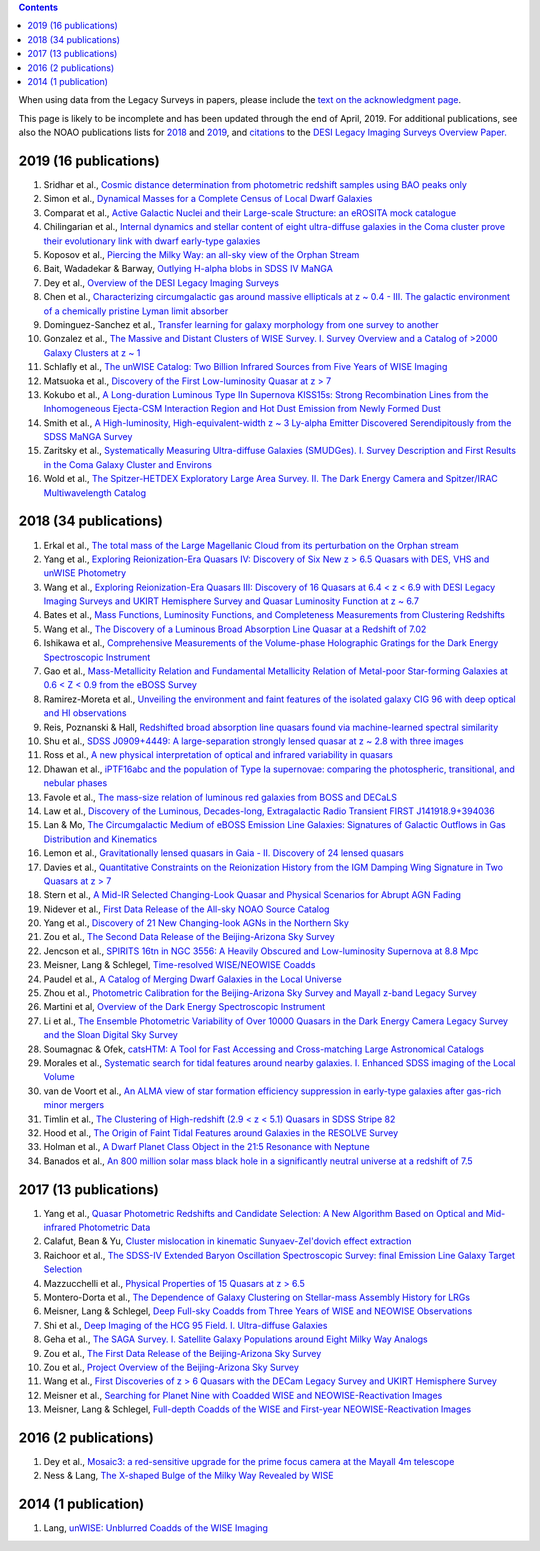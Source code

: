 .. title: Publications that use or reference Legacy Survey data or tools
.. slug: pubs
.. tags: mathjax
.. description: 

.. |leq|    unicode:: U+2264 .. LESS-THAN-OR-EQUAL-TO SIGN
.. |geq|    unicode:: U+2265 .. GREATER-THAN-OR-EQUAL-TO SIGN

.. class:: pull-right well

.. contents::

When using data from the Legacy Surveys in papers, please include the `text on the acknowledgment page`_.

This page is likely to be incomplete and has been updated through the end of April, 2019. For additional publications, see also the NOAO publications lists for `2018`_ and `2019`_, and `citations`_ to the `DESI Legacy Imaging Surveys Overview Paper.`_

2019 (16 publications)
======================
#. Sridhar et al., `Cosmic distance determination from photometric redshift samples using BAO peaks only`_
#. Simon et al., `Dynamical Masses for a Complete Census of Local Dwarf Galaxies`_
#. Comparat et al., `Active Galactic Nuclei and their Large-scale Structure: an eROSITA mock catalogue`_
#. Chilingarian et al., `Internal dynamics and stellar content of eight ultra-diffuse galaxies in the Coma cluster prove their evolutionary link with dwarf early-type galaxies`_
#. Koposov et al., `Piercing the Milky Way: an all-sky view of the Orphan Stream`_
#. Bait, Wadadekar & Barway, `Outlying H-alpha blobs in SDSS IV MaNGA`_
#. Dey et al., `Overview of the DESI Legacy Imaging Surveys`_
#. Chen et al., `Characterizing circumgalactic gas around massive ellipticals at z ~ 0.4 - III. The galactic environment of a chemically pristine Lyman limit absorber`_
#. Dominguez-Sanchez et al., `Transfer learning for galaxy morphology from one survey to another`_
#. Gonzalez et al., `The Massive and Distant Clusters of WISE Survey. I. Survey Overview and a Catalog of >2000 Galaxy Clusters at z ~ 1`_
#. Schlafly et al., `The unWISE Catalog: Two Billion Infrared Sources from Five Years of WISE Imaging`_
#. Matsuoka et al., `Discovery of the First Low-luminosity Quasar at z > 7`_
#. Kokubo et al., `A Long-duration Luminous Type IIn Supernova KISS15s: Strong Recombination Lines from the Inhomogeneous Ejecta-CSM Interaction Region and Hot Dust Emission from Newly Formed Dust`_
#. Smith et al., `A High-luminosity, High-equivalent-width z ~ 3 Ly-alpha Emitter Discovered Serendipitously from the SDSS MaNGA Survey`_
#. Zaritsky et al., `Systematically Measuring Ultra-diffuse Galaxies (SMUDGes). I. Survey Description and First Results in the Coma Galaxy Cluster and Environs`_
#. Wold et al., `The Spitzer-HETDEX Exploratory Large Area Survey. II. The Dark Energy Camera and Spitzer/IRAC Multiwavelength Catalog`_

2018 (34 publications)
======================
#. Erkal et al., `The total mass of the Large Magellanic Cloud from its perturbation on the Orphan stream`_
#. Yang et al., `Exploring Reionization-Era Quasars IV: Discovery of Six New z > 6.5 Quasars with DES, VHS and unWISE Photometry`_
#. Wang et al., `Exploring Reionization-Era Quasars III: Discovery of 16 Quasars at 6.4 < z < 6.9 with DESI Legacy Imaging Surveys and UKIRT Hemisphere Survey and Quasar Luminosity Function at z ~ 6.7`_
#. Bates et al., `Mass Functions, Luminosity Functions, and Completeness Measurements from Clustering Redshifts`_
#. Wang et al., `The Discovery of a Luminous Broad Absorption Line Quasar at a Redshift of 7.02`_
#. Ishikawa et al., `Comprehensive Measurements of the Volume-phase Holographic Gratings for the Dark Energy Spectroscopic Instrument`_
#. Gao et al., `Mass-Metallicity Relation and Fundamental Metallicity Relation of Metal-poor Star-forming Galaxies at 0.6 < Z < 0.9 from the eBOSS Survey`_
#. Ramirez-Moreta et al., `Unveiling the environment and faint features of the isolated galaxy CIG 96 with deep optical and HI observations`_
#. Reis, Poznanski & Hall, `Redshifted broad absorption line quasars found via machine-learned spectral similarity`_
#. Shu et al., `SDSS J0909+4449: A large-separation strongly lensed quasar at z ~ 2.8 with three images`_
#. Ross et al., `A new physical interpretation of optical and infrared variability in quasars`_
#. Dhawan et al., `iPTF16abc and the population of Type Ia supernovae: comparing the photospheric, transitional, and nebular phases`_
#. Favole et al., `The mass-size relation of luminous red galaxies from BOSS and DECaLS`_
#. Law et al., `Discovery of the Luminous, Decades-long, Extragalactic Radio Transient FIRST J141918.9+394036`_
#. Lan & Mo, `The Circumgalactic Medium of eBOSS Emission Line Galaxies: Signatures of Galactic Outflows in Gas Distribution and Kinematics`_
#. Lemon et al., `Gravitationally lensed quasars in Gaia - II. Discovery of 24 lensed quasars`_
#. Davies et al., `Quantitative Constraints on the Reionization History from the IGM Damping Wing Signature in Two Quasars at z > 7`_
#. Stern et al., `A Mid-IR Selected Changing-Look Quasar and Physical Scenarios for Abrupt AGN Fading`_
#. Nidever et al., `First Data Release of the All-sky NOAO Source Catalog`_
#. Yang et al., `Discovery of 21 New Changing-look AGNs in the Northern Sky`_
#. Zou et al., `The Second Data Release of the Beijing-Arizona Sky Survey`_
#. Jencson et al., `SPIRITS 16tn in NGC 3556: A Heavily Obscured and Low-luminosity Supernova at 8.8 Mpc`_
#. Meisner, Lang & Schlegel, `Time-resolved WISE/NEOWISE Coadds`_
#. Paudel et al., `A Catalog of Merging Dwarf Galaxies in the Local Universe`_
#. Zhou et al., `Photometric Calibration for the Beijing-Arizona Sky Survey and Mayall z-band Legacy Survey`_
#. Martini et al, `Overview of the Dark Energy Spectroscopic Instrument`_
#. Li et al., `The Ensemble Photometric Variability of Over 10000 Quasars in the Dark Energy Camera Legacy Survey and the Sloan Digital Sky Survey`_
#. Soumagnac & Ofek, `catsHTM: A Tool for Fast Accessing and Cross-matching Large Astronomical Catalogs`_
#. Morales et al., `Systematic search for tidal features around nearby galaxies. I. Enhanced SDSS imaging of the Local Volume`_
#. van de Voort et al., `An ALMA view of star formation efficiency suppression in early-type galaxies after gas-rich minor mergers`_
#. Timlin et al., `The Clustering of High-redshift (2.9 < z < 5.1) Quasars in SDSS Stripe 82`_
#. Hood et al., `The Origin of Faint Tidal Features around Galaxies in the RESOLVE Survey`_
#. Holman et al., `A Dwarf Planet Class Object in the 21:5 Resonance with Neptune`_
#. Banados et al., `An 800 million solar mass black hole in a significantly neutral universe at a redshift of 7.5`_

2017 (13 publications)
======================
#. Yang et al., `Quasar Photometric Redshifts and Candidate Selection: A New Algorithm Based on Optical and Mid-infrared Photometric Data`_
#. Calafut, Bean & Yu, `Cluster mislocation in kinematic Sunyaev-Zel'dovich effect extraction`_
#. Raichoor et al., `The SDSS-IV Extended Baryon Oscillation Spectroscopic Survey: final Emission Line Galaxy Target Selection`_
#. Mazzucchelli et al., `Physical Properties of 15 Quasars at z > 6.5`_
#. Montero-Dorta et al., `The Dependence of Galaxy Clustering on Stellar-mass Assembly History for LRGs`_
#. Meisner, Lang & Schlegel, `Deep Full-sky Coadds from Three Years of WISE and NEOWISE Observations`_
#. Shi et al., `Deep Imaging of the HCG 95 Field. I. Ultra-diffuse Galaxies`_
#. Geha et al., `The SAGA Survey. I. Satellite Galaxy Populations around Eight Milky Way Analogs`_
#. Zou et al., `The First Data Release of the Beijing-Arizona Sky Survey`_
#. Zou et al., `Project Overview of the Beijing-Arizona Sky Survey`_
#. Wang et al., `First Discoveries of z > 6 Quasars with the DECam Legacy Survey and UKIRT Hemisphere Survey`_
#. Meisner et al., `Searching for Planet Nine with Coadded WISE and NEOWISE-Reactivation Images`_
#. Meisner, Lang & Schlegel, `Full-depth Coadds of the WISE and First-year NEOWISE-Reactivation Images`_

2016 (2 publications)
=====================
#. Dey et al., `Mosaic3: a red-sensitive upgrade for the prime focus camera at the Mayall 4m telescope`_
#. Ness & Lang, `The X-shaped Bulge of the Milky Way Revealed by WISE`_

2014 (1 publication)
====================
#. Lang, `unWISE: Unblurred Coadds of the WISE Imaging`_

.. _`text on the acknowledgment page`: ../acknowledgment
.. _`DESI Legacy Imaging Surveys Overview Paper.`: http://adsabs.harvard.edu/abs/2019AJ....157..168D
.. _`2018`: https://www.noao.edu/noao/library/NOAO_FY18_Publications.html#DECaLS
.. _`2019`: https://www.noao.edu/noao/library/NOAO-FY19-Publications.html#LegacySurveys
.. _`citations`: http://adsabs.harvard.edu/cgi-bin/nph-ref_query?bibcode=2019AJ....157..168D&amp;refs=CITATIONS&amp;db_key=AST

.. _`Cosmic distance determination from photometric redshift samples using BAO peaks only`: http://adsabs.harvard.edu/abs/2019arXiv190309651S
.. _`Dynamical Masses for a Complete Census of Local Dwarf Galaxies`: http://adsabs.harvard.edu/abs/2019arXiv190304743S
.. _`Active Galactic Nuclei and their Large-scale Structure: an eROSITA mock catalogue`: http://adsabs.harvard.edu/abs/2019arXiv190110866C
.. _`Internal dynamics and stellar content of eight ultra-diffuse galaxies in the Coma cluster prove their evolutionary link with dwarf early-type galaxies`: http://adsabs.harvard.edu/abs/2019arXiv190105489C
.. _`Piercing the Milky Way: an all-sky view of the Orphan Stream`: http://adsabs.harvard.edu/abs/2019MNRAS.485.4726K
.. _`Outlying H-alpha blobs in SDSS IV MaNGA`: http://adsabs.harvard.edu/abs/2019MNRAS.485..428B
.. _`Overview of the DESI Legacy Imaging Surveys`: http://adsabs.harvard.edu/abs/2019AJ....157..168D
.. _`Characterizing circumgalactic gas around massive ellipticals at z ~ 0.4 - III. The galactic environment of a chemically pristine Lyman limit absorber`: http://adsabs.harvard.edu/abs/2019MNRAS.484..431C
.. _`Transfer learning for galaxy morphology from one survey to another`: http://adsabs.harvard.edu/abs/2019MNRAS.484...93D
.. _`The Massive and Distant Clusters of WISE Survey. I. Survey Overview and a Catalog of >2000 Galaxy Clusters at z ~ 1`: http://adsabs.harvard.edu/abs/2019ApJS..240...33G
.. _`The unWISE Catalog: Two Billion Infrared Sources from Five Years of WISE Imaging`: http://adsabs.harvard.edu/abs/2019ApJS..240...30S
.. _`Discovery of the First Low-luminosity Quasar at z > 7`: http://adsabs.harvard.edu/abs/2019ApJ...872L...2M
.. _`A Long-duration Luminous Type IIn Supernova KISS15s: Strong Recombination Lines from the Inhomogeneous Ejecta-CSM Interaction Region and Hot Dust Emission from Newly Formed Dust`: http://adsabs.harvard.edu/abs/2019ApJ...872..135K
.. _`A High-luminosity, High-equivalent-width z ~ 3 Ly-alpha Emitter Discovered Serendipitously from the SDSS MaNGA Survey`: http://adsabs.harvard.edu/abs/2019RNAAS...3a..22S
.. _`Systematically Measuring Ultra-diffuse Galaxies (SMUDGes). I. Survey Description and First Results in the Coma Galaxy Cluster and Environs`: http://adsabs.harvard.edu/abs/2019ApJS..240....1Z
.. _`The Spitzer-HETDEX Exploratory Large Area Survey. II. The Dark Energy Camera and Spitzer/IRAC Multiwavelength Catalog`: http://adsabs.harvard.edu/abs/2019ApJS..240....5W

.. _`The total mass of the Large Magellanic Cloud from its perturbation on the Orphan stream`: http://adsabs.harvard.edu/abs/2018arXiv181208192E
.. _`Exploring Reionization-Era Quasars IV: Discovery of Six New z > 6.5 Quasars with DES, VHS and unWISE Photometry`: http://adsabs.harvard.edu/abs/2018arXiv181111915Y
.. _`Exploring Reionization-Era Quasars III: Discovery of 16 Quasars at 6.4 < z < 6.9 with DESI Legacy Imaging Surveys and UKIRT Hemisphere Survey and Quasar Luminosity Function at z ~ 6.7`: http://adsabs.harvard.edu/abs/2018arXiv181011926W
.. _`Mass Functions, Luminosity Functions, and Completeness Measurements from Clustering Redshifts`: http://adsabs.harvard.edu/abs/2018arXiv181001767B
.. _`The Discovery of a Luminous Broad Absorption Line Quasar at a Redshift of 7.02`: http://adsabs.harvard.edu/abs/2018ApJ...869L...9W
.. _`Comprehensive Measurements of the Volume-phase Holographic Gratings for the Dark Energy Spectroscopic Instrument`: http://adsabs.harvard.edu/abs/2018ApJ...869...24I
.. _`Mass-Metallicity Relation and Fundamental Metallicity Relation of Metal-poor Star-forming Galaxies at 0.6 < Z < 0.9 from the eBOSS Survey`: http://adsabs.harvard.edu/abs/2018ApJ...869...15G
.. _`Unveiling the environment and faint features of the isolated galaxy CIG 96 with deep optical and HI observations`: http://adsabs.harvard.edu/abs/2018A%26A...619A.163R
.. _`Redshifted broad absorption line quasars found via machine-learned spectral similarity`: http://adsabs.harvard.edu/abs/2018MNRAS.480.3889R
.. _`SDSS J0909+4449: A large-separation strongly lensed quasar at z ~ 2.8 with three images`: http://adsabs.harvard.edu/abs/2018MNRAS.481L.136S
.. _`A new physical interpretation of optical and infrared variability in quasars`: http://adsabs.harvard.edu/abs/2018MNRAS.480.4468R
.. _`iPTF16abc and the population of Type Ia supernovae: comparing the photospheric, transitional, and nebular phases`: http://adsabs.harvard.edu/abs/2018MNRAS.480.1445D
.. _`The mass-size relation of luminous red galaxies from BOSS and DECaLS`: http://adsabs.harvard.edu/abs/2018MNRAS.480.1415F
.. _`Discovery of the Luminous, Decades-long, Extragalactic Radio Transient FIRST J141918.9+394036`: http://adsabs.harvard.edu/abs/2018ApJ...866L..22L
.. _`The Circumgalactic Medium of eBOSS Emission Line Galaxies: Signatures of Galactic Outflows in Gas Distribution and Kinematics`: http://adsabs.harvard.edu/abs/2018ApJ...866...36L
.. _`Gravitationally lensed quasars in Gaia - II. Discovery of 24 lensed quasars`: http://adsabs.harvard.edu/abs/2018MNRAS.479.5060L
.. _`Quantitative Constraints on the Reionization History from the IGM Damping Wing Signature in Two Quasars at z > 7`: http://adsabs.harvard.edu/abs/2018ApJ...864..142D
.. _`A Mid-IR Selected Changing-Look Quasar and Physical Scenarios for Abrupt AGN Fading`: http://adsabs.harvard.edu/abs/2018ApJ...864...27S
.. _`First Data Release of the All-sky NOAO Source Catalog`: http://adsabs.harvard.edu/abs/2018AJ....156..131N
.. _`Discovery of 21 New Changing-look AGNs in the Northern Sky`: http://adsabs.harvard.edu/abs/2018ApJ...862..109Y
.. _`The Second Data Release of the Beijing-Arizona Sky Survey`: http://adsabs.harvard.edu/abs/2018ApJS..237...37Z
.. _`SPIRITS 16tn in NGC 3556: A Heavily Obscured and Low-luminosity Supernova at 8.8 Mpc`: http://adsabs.harvard.edu/abs/2018ApJ...863...20J
.. _`Time-resolved WISE/NEOWISE Coadds`: http://adsabs.harvard.edu/abs/2018AJ....156...69M
.. _`A Catalog of Merging Dwarf Galaxies in the Local Universe`: http://adsabs.harvard.edu/abs/2018ApJS..237...36P
.. _`Photometric Calibration for the Beijing-Arizona Sky Survey and Mayall z-band Legacy Survey`: http://adsabs.harvard.edu/abs/2018PASP..130h5001Z
.. _`Overview of the Dark Energy Spectroscopic Instrument`: http://adsabs.harvard.edu/abs/2018SPIE10702E..1FM
.. _`The Ensemble Photometric Variability of Over 10000 Quasars in the Dark Energy Camera Legacy Survey and the Sloan Digital Sky Survey`: http://adsabs.harvard.edu/abs/2018ApJ...861....6L
.. _`catsHTM: A Tool for Fast Accessing and Cross-matching Large Astronomical Catalogs`: http://adsabs.harvard.edu/abs/2018PASP..130g5002S
.. _`Systematic search for tidal features around nearby galaxies. I. Enhanced SDSS imaging of the Local Volume`: http://adsabs.harvard.edu/abs/2018A%26A...614A.143M
.. _`An ALMA view of star formation efficiency suppression in early-type galaxies after gas-rich minor mergers`: http://adsabs.harvard.edu/abs/2018MNRAS.476..122V
.. _`The Clustering of High-redshift (2.9 < z < 5.1) Quasars in SDSS Stripe 82`: http://adsabs.harvard.edu/abs/2018ApJ...859...20T
.. _`The Origin of Faint Tidal Features around Galaxies in the RESOLVE Survey`: http://adsabs.harvard.edu/abs/2018ApJ...857..144H
.. _`A Dwarf Planet Class Object in the 21:5 Resonance with Neptune`: http://adsabs.harvard.edu/abs/2018ApJ...855L...6H
.. _`An 800 million solar mass black hole in a significantly neutral universe at a redshift of 7.5`: http://adsabs.harvard.edu/abs/2018Natur.553..473B

.. _`Quasar Photometric Redshifts and Candidate Selection: A New Algorithm Based on Optical and Mid-infrared Photometric Data`: http://adsabs.harvard.edu/abs/2017AJ....154..269Y
.. _`Cluster mislocation in kinematic Sunyaev-Zel'dovich effect extraction`: http://adsabs.harvard.edu/abs/2017PhRvD..96l3529C
.. _`Physical Properties of 15 Quasars at z > 6.5`: http://adsabs.harvard.edu/abs/2017ApJ...849...91M
.. _`The Dependence of Galaxy Clustering on Stellar-mass Assembly History for LRGs`: http://adsabs.harvard.edu/abs/2017ApJ...848L...2M
.. _`Deep Full-sky Coadds from Three Years of WISE and NEOWISE Observations`: http://adsabs.harvard.edu/abs/2017AJ....154..161M
.. _`The SDSS-IV Extended Baryon Oscillation Spectroscopic Survey: final Emission Line Galaxy Target Selection`: http://adsabs.harvard.edu/abs/2017MNRAS.471.3955R
.. _`Deep Imaging of the HCG 95 Field. I. Ultra-diffuse Galaxies`: http://adsabs.harvard.edu/abs/2017ApJ...846...26S
.. _`The SAGA Survey. I. Satellite Galaxy Populations around Eight Milky Way Analogs`: http://adsabs.harvard.edu/abs/2017ApJ...847....4G
.. _`The First Data Release of the Beijing-Arizona Sky Survey`: http://adsabs.harvard.edu/abs/2017AJ....153..276Z
.. _`Project Overview of the Beijing-Arizona Sky Survey`: http://adsabs.harvard.edu/abs/2017PASP..129f4101Z
.. _`First Discoveries of z > 6 Quasars with the DECam Legacy Survey and UKIRT Hemisphere Survey`: http://adsabs.harvard.edu/abs/2017ApJ...839...27W
.. _`Searching for Planet Nine with Coadded WISE and NEOWISE-Reactivation Images`: http://adsabs.harvard.edu/abs/2017AJ....153...65M
.. _`Full-depth Coadds of the WISE and First-year NEOWISE-Reactivation Images`: http://adsabs.harvard.edu/abs/2017AJ....153...38M

.. _`Mosaic3: a red-sensitive upgrade for the prime focus camera at the Mayall 4m telescope`: http://adsabs.harvard.edu/abs/2016SPIE.9908E..2CD
.. _`The X-shaped Bulge of the Milky Way Revealed by WISE`: http://adsabs.harvard.edu/abs/2016AJ....152...14N

.. _`unWISE: Unblurred Coadds of the WISE Imaging`: http://adsabs.harvard.edu/abs/2014AJ....147..108L